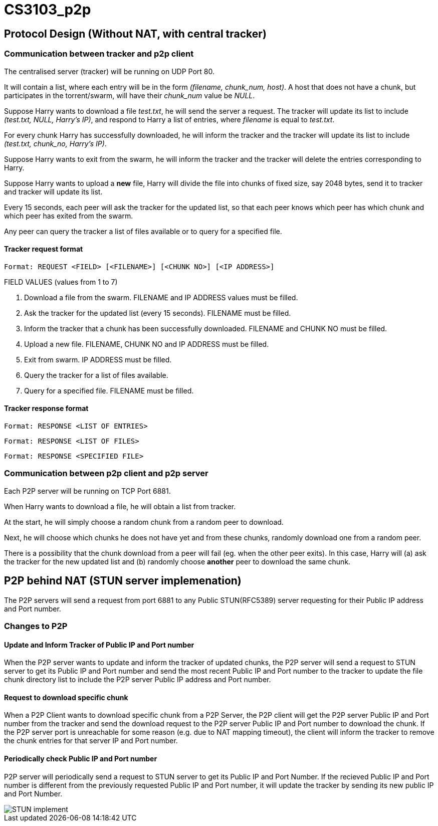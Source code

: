 = CS3103_p2p

== Protocol Design (Without NAT, with central tracker)

=== Communication between tracker and p2p client

The centralised server (tracker) will be running on UDP Port 80.

It will contain a list, where each entry will be in the form _(filename, chunk_num, host)_. A host
that does not have a chunk, but participates in the torrent/swarm, will have their _chunk_num_ value be _NULL_.

Suppose Harry wants to download a file _test.txt_, he will send the server a request. The tracker will update
its list to include _(test.txt, NULL, Harry's IP)_, and respond to Harry a list of entries, where _filename_ is equal
to _test.txt_.

For every chunk Harry has successfully downloaded, he will inform the tracker and the tracker will
update its list to include _(test.txt, chunk_no, Harry's IP)_.

Suppose Harry wants to exit from the swarm, he will inform the tracker and the tracker will delete the entries corresponding
to Harry.

Suppose Harry wants to upload a *new* file, Harry will divide the file
into chunks of fixed size, say 2048 bytes, send it to tracker and tracker will update its list.

Every 15 seconds, each peer will ask the tracker for the updated list, so that each peer knows which peer has which chunk
and which peer has exited from the swarm.

Any peer can query the tracker a list of files available or to query for a specified file.

==== Tracker request format

----
Format: REQUEST <FIELD> [<FILENAME>] [<CHUNK NO>] [<IP ADDRESS>]
----

FIELD VALUES (values from 1 to 7)

. Download a file from the swarm. FILENAME and IP ADDRESS values must be filled.
. Ask the tracker for the updated list (every 15 seconds). FILENAME must be filled.
. Inform the tracker that a chunk has been successfully downloaded. FILENAME and CHUNK NO must be filled.
. Upload a new file. FILENAME, CHUNK NO and IP ADDRESS must be filled.
. Exit from swarm. IP ADDRESS must be filled.
. Query the tracker for a list of files available.
. Query for a specified file. FILENAME must be filled.

==== Tracker response format

----
Format: RESPONSE <LIST OF ENTRIES>
----

----
Format: RESPONSE <LIST OF FILES>
----

----
Format: RESPONSE <SPECIFIED FILE>
----

=== Communication between p2p client and p2p server

Each P2P server will be running on TCP Port 6881.

When Harry wants to download a file, he will obtain a list from tracker.

At the start, he will simply choose a random chunk from a random peer to download.

Next, he will choose which chunks he does not have yet and from these chunks, randomly download one from a random peer.

There is a possibility that the chunk download from a peer will fail (eg. when the other peer exits). In this case, Harry
will (a) ask the tracker for the new updated list and (b) randomly choose **another** peer to download the same chunk.

== P2P behind NAT (STUN server implemenation)

The P2P servers will send a request from port 6881 to any Public STUN(RFC5389) server requesting for their Public IP address and Port number.

=== Changes to P2P

==== Update and Inform Tracker of Public IP and Port number

When the P2P server wants to update and inform the tracker of updated chunks, the P2P server will send a request to STUN server to get its Public IP and Port number and send the most recent Public IP and Port number to the tracker to update the file chunk directory list to include the P2P server Public IP address and Port number.

==== Request to download specific chunk

When a P2P Client wants to download specific chunk from a P2P Server, the P2P client will get the P2P server Public IP and Port number from the tracker and send the download request to the P2P server Public IP and Port number to download the chunk. If the P2P server port is unreachable for some reason (e.g. due to NAT mapping timeout), the client will inform the tracker to remove the chunk entries for that server IP and Port number.

==== Periodically check Public IP and Port number
P2P server will periodically send a request to STUN server to get its Public IP and Port Number. If the recieved Public IP and Port number is different from the previously requested Public IP and Port number, it will update the tracker by sending its new public IP and Port Number.

image::https://i.imgur.com/xnZcM9e.png[STUN implement]
